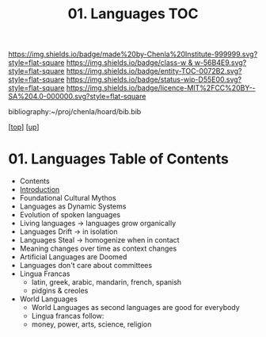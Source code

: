 #   -*- mode: org; fill-column: 60 -*-
#+STARTUP: showall
#+TITLE:   01. Languages TOC

[[https://img.shields.io/badge/made%20by-Chenla%20Institute-999999.svg?style=flat-square]] 
[[https://img.shields.io/badge/class-w & w-56B4E9.svg?style=flat-square]]
[[https://img.shields.io/badge/entity-TOC-0072B2.svg?style=flat-square]]
[[https://img.shields.io/badge/status-wip-D55E00.svg?style=flat-square]]
[[https://img.shields.io/badge/licence-MIT%2FCC%20BY--SA%204.0-000000.svg?style=flat-square]]

bibliography:~/proj/chenla/hoard/bib.bib

[[[../../index.org][top]]] [[[../index.org][up]]]

* 01. Languages Table of Contents
:PROPERTIES:
:CUSTOM_ID:
:Name:     /home/deerpig/proj/chenla/warp/10/01/index.org
:Created:  2018-05-05T16:08@Prek Leap (11.642600N-104.919210W)
:ID:       cda47bee-bcb7-463b-b8c8-7c2896436234
:VER:      578783394.966131240
:GEO:      48P-491193-1287029-15
:BXID:     proj:QUH8-7028
:Class:    primer
:Entity:   toc
:Status:   wip
:Licence:  MIT/CC BY-SA 4.0
:END:

  - Contents
  - [[./intro.org][Introduction]]
  - Foundational Cultural Mythos 
  - Languages as Dynamic Systems
  - Evolution of spoken languages
  - Living languages -> languages grow organically
  - Languages Drift  -> in isolation
  - Languages Steal  -> homogenize when in contact
  - Meaning changes over time as context changes
  - Artificial Languages are Doomed
  - Languages don't care about committees
  - Lingua Francas
    - latin, greek, arabic, mandarin, french, spanish
    - pidgins & creoles
  - World Languages
    - World Languages as second languages are good for
      everybody
    - Lingua francas follow:
    - money, power, arts, science, religion


